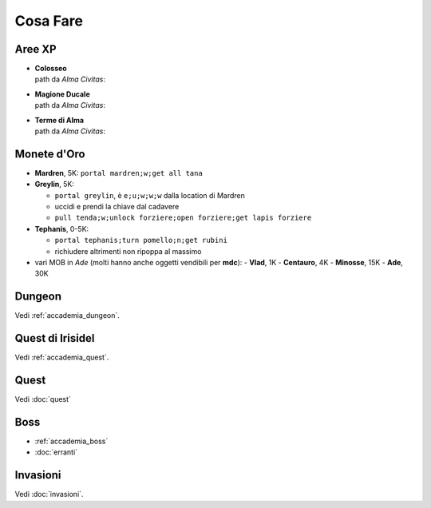 Cosa Fare
=========

Aree XP
-------

* | **Colosseo**
  | path da *Alma Civitas*:

* | **Magione Ducale**
  | path da *Alma Civitas*:

* | **Terme di Alma**
  | path da *Alma Civitas*:

Monete d'Oro
------------

* **Mardren**, 5K: ``portal mardren;w;get all tana``
* **Greylin**, 5K:

  - ``portal greylin``, è ``e;u;w;w;w`` dalla location di Mardren
  - uccidi e prendi la chiave dal cadavere
  - ``pull tenda;w;unlock forziere;open forziere;get lapis forziere``

* **Tephanis**, 0-5K:

  - ``portal tephanis;turn pomello;n;get rubini``
  - richiudere altrimenti non ripoppa al massimo

* vari MOB in *Ade* (molti hanno anche oggetti vendibili per **mdc**):
  - **Vlad**, 1K
  - **Centauro**, 4K
  - **Minosse**, 15K
  - **Ade**, 30K

Dungeon
-------
Vedi :ref:`accademia_dungeon`.

Quest di Irisidel
-----------------
Vedi :ref:`accademia_quest`.

Quest
-----
Vedi :doc:`quest`

Boss
----

* :ref:`accademia_boss`
* :doc:`erranti`

Invasioni
---------
Vedi :doc:`invasioni`.
